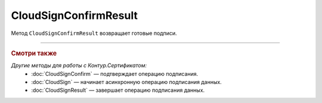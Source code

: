 CloudSignConfirmResult
======================

Метод ``CloudSignConfirmResult`` возвращает готовые подписи. 

.. http:get:: /CloudSignConfirmResult

	:queryparam taskId: идентификатор операции, полученный методом :doc:`CloudSignConfirm`.

	:requestheader Authorization: данные, необходимые для :doc:`авторизации <../Authorization>`.

	:statuscode 200: операция успешно завершена.
	:statuscode 204: операция еще не завершена. В HTTP-заголовке ответа ``Retry-After`` указано время в секундах, через которое нужно повторить запрос.
	:statuscode 401: в запросе отсутствует HTTP-заголовок ``Authorization`` или в этом заголовке содержатся некорректные авторизационные данные.
	:statuscode 405: используется неподходящий HTTP-метод.
	:statuscode 500: при обработке запроса возникла непредвиденная ошибка.

	:responseheader Retry-After: если в ответе содержится HTTP-заголовок ``Retry-After``, то предыдущий вызов этого метода с таким же идентификатором операции еще не завершен. В этом случае следует повторить вызов через указанное в заголовке время (в секундах), чтобы убедиться, что операция завершилась без ошибок.

	:response body: Тело ответа содержит результат выполнения операции, представленный структурой :doc:`../proto/CloudSignConfirmResultDTO`.

----

.. rubric:: Смотри также

*Другие методы для работы с Контур.Сертификатом:*
	- :doc:`CloudSignConfirm` — подтверждает операцию подписания.
	- :doc:`CloudSign` — начинает асинхронную операцию подписания данных.
	- :doc:`CloudSignResult` — завершает операцию подписания данных.